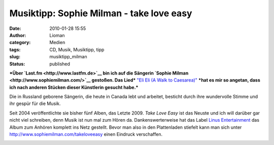 Musiktipp: Sophie Milman - take love easy
#########################################
:date: 2010-01-28 15:55
:author: Lioman
:category: Medien
:tags: CD, Musik, Musiktipp, tipp
:slug: musiktipp_milman
:status: published

***Über `Last.fm <http://www.lastfm.de>`__ bin ich auf die Sängerin
`Sophie Milman <http://www.sophiemilman.com/>`__ gestoßen. Das Lied***
`"Eli Eli (A Walk to
Caesarea)" <http://www.youtube.com/watch?v=xumdyBrE8SI>`__ ***hat es mir
so angetan, dass ich nach anderen Stücken dieser Künstlerin gesucht
habe.***

Die in Russland geborene Sängerin, die heute in Canada lebt und
arbeitet, besticht durch ihre wundervolle Stimme und ihr gespür für die
Musik.

Seit 2004 veröffentlichte sie bisher fünf Alben, das Letzte 2009. *Take
Love Easy* ist das Neuste und ich will darüber gar nicht viel schreiben,
denn Musik ist nun mal zum Hören da. Dankenswerterweise hat das Label
`Linus Entertainment <http://linusentertainment.com/>`__ das Album zum
Anhören komplett ins Netz gestellt. Bevor man also in den Plattenladen
stiefelt kann man sich unter http://www.sophiemilman.com/takeloveeasy
einen Eindruck verschaffen.

|image0|

.. raw:: html

   </p>

.. |image0| image:: http://i.ytimg.com/vi/xumdyBrE8SI/hqdefault.jpg
   :width: 340px
   :height: 285px
   :target: http://www.youtube.com/watch?v=xumdyBrE8SI
